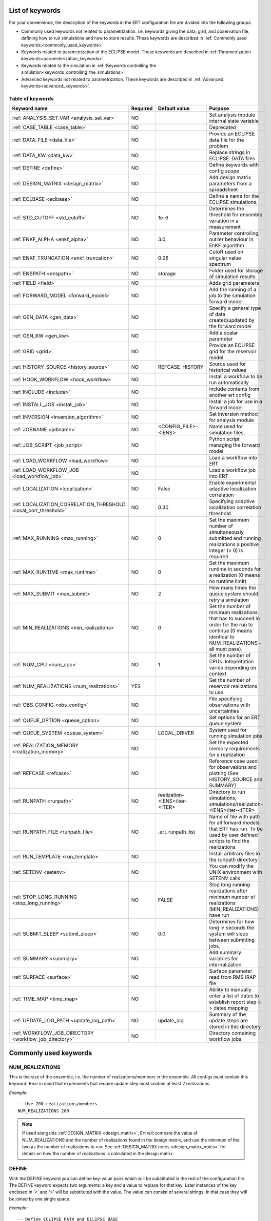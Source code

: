 .. _ert_kw_full_doc:

List of keywords
================

For your convenience, the description of the keywords in the ERT configuration file
are divided into the following groups:

* Commonly used keywords not related to parametrization. I.e. keywords giving
  the data, grid, and observation file, defining how to run simulations
  and how to store results. These keywords are described in :ref:`Commonly used
  keywords.<commonly_used_keywords>`
* Keywords related to parametrization of the ECLIPSE model. These keywords are
  described in :ref:`Parametrization keywords<parameterization_keywords>`.
* Keywords related to the simulation in :ref:`Keywords controlling the simulation<keywords_controlling_the_simulations>`.
* Advanced keywords not related to parametrization. These keywords are described
  in :ref:`Advanced keywords<advanced_keywords>`.


Table of keywords
-----------------

=====================================================================   ======================================  ==============================  ==============================================================================================================================================
Keyword name                                                            Required                                Default value                   Purpose
=====================================================================   ======================================  ==============================  ==============================================================================================================================================
:ref:`ANALYSIS_SET_VAR <analysis_set_var>`                              NO                                                                      Set analysis module internal state variable
:ref:`CASE_TABLE <case_table>`                                          NO                                                                      Deprecated
:ref:`DATA_FILE <data_file>`                                            NO                                                                      Provide an ECLIPSE data file for the problem
:ref:`DATA_KW <data_kw>`                                                NO                                                                      Replace strings in ECLIPSE .DATA files
:ref:`DEFINE <define>`                                                  NO                                                                      Define keywords with config scope
:ref:`DESIGN_MATRIX <design_matrix>`                                    NO                                                                      Add design matrix parameters from a spreadsheet
:ref:`ECLBASE <eclbase>`                                                NO                                                                      Define a name for the ECLIPSE simulations.
:ref:`STD_CUTOFF <std_cutoff>`                                          NO                                      1e-6                            Determines the threshold for ensemble variation in a measurement
:ref:`ENKF_ALPHA <enkf_alpha>`                                          NO                                      3.0                             Parameter controlling outlier behaviour in EnKF algorithm
:ref:`ENKF_TRUNCATION <enkf_truncation>`                                NO                                      0.98                            Cutoff used on singular value spectrum
:ref:`ENSPATH <enspath>`                                                NO                                      storage                         Folder used for storage of simulation results
:ref:`FIELD <field>`                                                    NO                                                                      Adds grid parameters
:ref:`FORWARD_MODEL <forward_model>`                                    NO                                                                      Add the running of a job to the simulation forward model
:ref:`GEN_DATA <gen_data>`                                              NO                                                                      Specify a general type of data created/updated by the forward model
:ref:`GEN_KW <gen_kw>`                                                  NO                                                                      Add a scalar parameter
:ref:`GRID <grid>`                                                      NO                                                                      Provide an ECLIPSE grid for the reservoir model
:ref:`HISTORY_SOURCE <history_source>`                                  NO                                      REFCASE_HISTORY                 Source used for historical values
:ref:`HOOK_WORKFLOW <hook_workflow>`                                    NO                                                                      Install a workflow to be run automatically
:ref:`INCLUDE <include>`                                                NO                                                                      Include contents from another ert config
:ref:`INSTALL_JOB <install_job>`                                        NO                                                                      Install a job for use in a forward model
:ref:`INVERSION <inversion_algorithm>`                                  NO                                                                      Set inversion method for analysis module
:ref:`JOBNAME <jobname>`                                                NO                                      <CONFIG_FILE>-<IENS>            Name used for simulation files.
:ref:`JOB_SCRIPT <job_script>`                                          NO                                                                      Python script managing the forward model
:ref:`LOAD_WORKFLOW <load_workflow>`                                    NO                                                                      Load a workflow into ERT
:ref:`LOAD_WORKFLOW_JOB <load_workflow_job>`                            NO                                                                      Load a workflow job into ERT
:ref:`LOCALIZATION <localization>`                                      NO                                      False                           Enable experimental adaptive localization correlation
:ref:`LOCALIZATION_CORRELATION_THRESHOLD <local_corr_threshold>`        NO                                      0.30                            Specifying adaptive localization correlation threshold
:ref:`MAX_RUNNING <max_running>`                                        NO                                      0                               Set the maximum number of simultaneously submitted and running realizations a positive integer (> 0) is required
:ref:`MAX_RUNTIME <max_runtime>`                                        NO                                      0                               Set the maximum runtime in seconds for a realization (0 means no runtime limit)
:ref:`MAX_SUBMIT <max_submit>`                                          NO                                      2                               How many times the queue system should retry a simulation
:ref:`MIN_REALIZATIONS <min_realizations>`                              NO                                      0                               Set the number of minimum realizations that has to succeed in order for the run to continue (0 means identical to NUM_REALIZATIONS - all must pass).
:ref:`NUM_CPU <num_cpu>`                                                NO                                      1                               Set the number of CPUs. Intepretation varies depending on context
:ref:`NUM_REALIZATIONS <num_realizations>`                              YES                                                                     Set the number of reservoir realizations to use
:ref:`OBS_CONFIG <obs_config>`                                          NO                                                                      File specifying observations with uncertainties
:ref:`QUEUE_OPTION <queue_option>`                                      NO                                                                      Set options for an ERT queue system
:ref:`QUEUE_SYSTEM <queue_system>`                                      NO                                      LOCAL_DRIVER                    System used for running simulation jobs
:ref:`REALIZATION_MEMORY <realization_memory>`                          NO                                                                      Set the expected memory requirements for a realization
:ref:`REFCASE <refcase>`                                                NO                                                                      Reference case used for observations and plotting (See HISTORY_SOURCE and SUMMARY)
:ref:`RUNPATH <runpath>`                                                NO                                      realization-<IENS>/iter-<ITER>  Directory to run simulations; simulations/realization-<IENS>/iter-<ITER>
:ref:`RUNPATH_FILE <runpath_file>`                                      NO                                      .ert_runpath_list               Name of file with path for all forward models that ERT has run. To be used by user defined scripts to find the realizations
:ref:`RUN_TEMPLATE <run_template>`                                      NO                                                                      Install arbitrary files in the runpath directory
:ref:`SETENV <setenv>`                                                  NO                                                                      You can modify the UNIX environment with SETENV calls
:ref:`STOP_LONG_RUNNING <stop_long_running>`                            NO                                      FALSE                           Stop long running realizations after minimum number of realizations (MIN_REALIZATIONS) have run
:ref:`SUBMIT_SLEEP  <submit_sleep>`                                     NO                                      0.0                             Determines for how long in seconds the system will sleep between submitting jobs.
:ref:`SUMMARY  <summary>`                                               NO                                                                      Add summary variables for internalization
:ref:`SURFACE <surface>`                                                NO                                                                      Surface parameter read from RMS IRAP file
:ref:`TIME_MAP  <time_map>`                                             NO                                                                      Ability to manually enter a list of dates to establish report step <-> dates mapping
:ref:`UPDATE_LOG_PATH  <update_log_path>`                               NO                                      update_log                      Summary of the update steps are stored in this directory
:ref:`WORKFLOW_JOB_DIRECTORY  <workflow_job_directory>`                 NO                                                                      Directory containing workflow jobs
=====================================================================   ======================================  ==============================  ==============================================================================================================================================



Commonly used keywords
======================
.. _commonly_used_keywords:

NUM_REALIZATIONS
----------------
.. _num_realizations:

This is the size of the ensemble, i.e. the number of
realizations/members in the ensemble. All configs must contain this
keyword. Bear in mind that experiments that require update step must contain
at least 2 realizations.

*Example:*

::

        -- Use 200 realizations/members
        NUM_REALIZATIONS 200


.. note::
         If used alongside :ref:`DESIGN_MATRIX <design_matrix>`, Ert will
         compare the value of NUM_REALIZATIONS and the number of realizations
         found in the design matrix, and use the minimum of the two as the
         number of realizations to run. See :ref:`DESIGN_MATRIX notes <design_matrix_notes>`
         for details on how the number of realizations is calculated in the design matrix.

DEFINE
------
.. _define:

With the DEFINE keyword you can define key-value pairs which will be
substituted in the rest of the configuration file. The DEFINE keyword expects
two arguments: a key and a value to replace for that key. Later instances of
the key enclosed in '<' and '>' will be substituted with the value. The value
can consist of several strings, in that case they will be joined by one single
space.

*Example:*

::

        -- Define ECLIPSE_PATH and ECLIPSE_BASE
        DEFINE  <ECLIPSE_PATH>  /path/to/eclipse/run
        DEFINE  <ECLIPSE_BASE>  STATF02
        DEFINE  <KEY>           VALUE1       VALUE2 VALUE3            VALUE4

        -- Set the GRID in terms of the ECLIPSE_PATH
        -- and ECLIPSE_BASE keys.
        GRID    <ECLIPSE_PATH>/<ECLIPSE_BASE>.EGRID

The last key defined above (KEY) will be replaced with VALUE1 VALUE2
VALUE3 VALUE4 - i.e. the extra spaces will be discarded.


DATA_FILE
---------
.. _data_file:

Specify the filepath to the ``.DATA`` file of Eclipse/flow.
This does two things:

1. Template the ``DATA_FILE`` similarly to :ref:`RUN_TEMPLATE <run_template>`.

   The templated file will be named according to :ref:`ECLBASE <ECLBASE>` and
   copied to the runpath folder. Magic strings and DEFINEs in the template
   contents will be replaced by their associated values.

2. If :ref:`NUM_CPU <num_cpu>` is not set explicitly in the config, Ert will
   search for ``PARALLEL`` in the data file and infer the number of CPUs each
   realization will need, and update :ref:`NUM_CPU <num_cpu>` accordingly .

   If the Eclipse DATA file represents a coupled simulation setup, it will sum
   the needed CPU count for each slave model from the ``SLAVES`` keyword and
   add 1 for the parent simulation.

Example:

.. code-block::

    -- Load the data file called ECLIPSE.DATA
    DATA_FILE ECLIPSE.DATA

.. note::
    See the :ref:`DATA_KW <data_kw>` keyword which can be used to utilize more template
    functionality in the Eclipse/flow datafile.


DESIGN_MATRIX
-------------
.. _design_matrix:

DESIGN_MATRIX is used to read and validate parameters given in XLSX-format.
:code:`DESIGN_MATRIX` supports 1 positional argument, which points to a XLSL file.

*Example:*

::

        DESIGN_MATRIX poly_design.xlsx


Additionally, there are two optional named arguments:

::

        DESIGN_MATRIX <file> DESIGN_SHEET:<name_of_design_sheet> DEFAULT_SHEET:<name_of_default_sheet>

where:

1. DESIGN_SHEET:<name_of_design_sheet> - the name of the :ref:`design_sheet` (defaults to DesignSheet)

2. DEFAULT_SHEET:<name_of_default_sheet> - the name of the :ref:`default_sheet`, which if not present will not be included


*Example:*

::

        DESIGN_MATRIX poly_design.xlsx DESIGN_SHEET:DesignSheet DEFAULT_SHEET:DefaultSheet


The XLSL file must contain a design sheet, where in the columns represents different parameters and rows represent realizations.


*Example of a design sheet:*

.. _design_sheet:

.. list-table:: design sheet
   :widths: 30 30 30 30
   :header-rows: 1

   * - REAL
     - a
     - b
     - c
   * - 0
     - 1
     - 1
     - 2
   * - 1
     - 1
     - 1
     - 2
   * - 3
     - 1
     - 1
     - 3


The XLSL file can optionally contain a default sheet, where there are two columns, the first column specifies parameter names and the second
default values distributed across all the realizations defined by :ref:`design_sheet`. In the following example the realization 0,1 and 3 will
contain parameters d and e, where d=0 and e=1 for all of the them.

*Example of a default sheet:*

.. _default_sheet:

.. list-table:: default sheet
   :widths: 100 100
   :width: 60%

   * - d
     - 0
   * - e
     - 1

If the :ref:`design_sheet` contains column `REAL`, ert will automatically set the active realizations to what is
specified in `REAL` column; i.e.; 0,1 and 3 in the example. If the `REAL` column is not present, ert will enumerate individual rows
as realization; i.e. 0,1 and 2 in the example.

Multiple :code:`DESIGN_MATRIX` keywords can be added to the configuration file and ert will validate that
 - the realizations overlap on each instance of the keyword.
 - the parameter names are either unique or the values need to be the same for the overlapping parameters in the different instances of the keyword.

The combination with :ref:`GEN_KW <gen_kw>` parameters is supported. In case of overlapping names, eg. the ert config would contain:

::

        GEN_KW COEFFS coeff_priors
        DESIGN_MATRIX poly_design.xlsl DESIGN_SHEET:DesignSheet DEFAULT_SHEET:DefaultSheet


wherein coeff_priors

::

        a UNIFORM 0 1
        b UNIFORM 0 2
        c UNIFORM 0 5
        d UNIFORM 0 2
        e UNIFORM 0 5


the :ref:`GEN_KW <gen_kw>` group COEFFS would remain, but the values would be read from the design matrix while update is disabled for COEFFS.
Notice that this requires a full overlap of parameter names.
The case with only a partial overlap will result in a validation error.
An example of a partial overlap is when GEN_KW contains parameters a,b,c,d,e and the design matrix contains a,b,c,d.
Additionally, the overlap needs to be present only in a single GEN_KW group, which means that having for instance:

::

        GEN_KW COEFFS1 coeff_priors_1 -- defining parameters a,b,c
        GEN_KW COEFFS2 coeff_priors_2 -- defining parameters d,e

would also yield validation error, even the union of parameters overlaps the design matrix parameters.
In such cases consider to comment out GEN_KW definitions and thus only the design parameters will be used.


In case there is no overlap with a GEN_KW group, the GEN_KW group will be sampled normally.

.. _design_matrix_notes:
.. note::
    The number of realizations in the design matrix is calculated by the max realization id found in the
    `REALS` column + 1. If the `REALS` column is missing some realizations, they will be set
    as inactive in the ensemble and not run. For example, if the DESIGN_MATRIX only contains realization
    id 3, then the ensemble_size will be four. Here the realizations 0, 1, and 2 will be marked as inactive and not run.

ECLBASE
-------
.. _eclbase:

The ECLBASE keyword sets the basename for the ECLIPSE simulations which will
be generated by ERT. It can (and should, for your convenience) contain <IENS>
specifier, which will be replaced with the realization numbers when running
ECLIPSE. Note that due to limitations in ECLIPSE, the ECLBASE string must be
in strictly upper or lower case.

*Example:*

::

        -- Use eclipse/model/MY_VERY_OWN_OIL_FIELD-<IENS> etc. as basename.
        -- When ECLIPSE is running, the <IENS> will be, replaced with
        -- realization number, and directories ''eclipse/model''
        -- will be generated by ERT if they do not already exist, giving:
        --
        -- eclipse/model/MY_VERY_OWN_OIL_FIELD-0
        -- eclipse/model/MY_VERY_OWN_OIL_FIELD-1
        -- eclipse/model/MY_VERY_OWN_OIL_FIELD-2
        -- ...
        -- and so on.

        ECLBASE eclipse/model/MY_VERY_OWN_OIL_FIELD-<IENS>

If not supplied, ECLBASE will default to JOBNAME, and if JOBNAME is not set,
it will default to "<CONFIG_FILE>-<IENS>".

JOBNAME
-------
.. _jobname:

Sets the name of the job submitted to the queue system. Will default to
ECLBASE if that is set, otherwise it defaults to "<CONFIG_FILE>-<IENS>".
If JOBNAME is set, and not ECLBASE, it will also be used as the value for
ECLBASE.

GRID
----
.. _grid:

Sets the global grid to use when working with fields.
This keyword specifies the name of an existing GRID/EGRID file for
your ECLIPSE model and enables parametrization via the FIELD keyword.
Note that this keyword is optional,
as you can alternatively specify the grid directly in the FIELD keyword.

This is the name of an existing GRID/EGRID file for your ECLIPSE model.
It is used to enable parametrization via the FIELD keyword. If you had
to create a new grid file when preparing your ECLIPSE reservoir model
for use with ERT, this should point to the new .EGRID file. The main
use of the grid is to map out active and inactive cells when using
FIELD data and define the dimension of the property parameter files in
the FIELD keyword. The grid argument will only be used by the main ERT
application and not passed down to the forward model in any way.

A new way of handling property values for the FIELD keyword is to use a
help grid called ERTBOX grid. The GRID keyword should in this case
specify the ERTBOX filename (which is in EGRID format). The ERTBOX grid
is a grid with the same spatial location and rotation (x,y location) as
the modelling grid, but it is a regular grid in a rectangular box. The
dimensions of the ERTBOX grid laterally is the same as the modelling
grid, but the number of layers is only large enough to store the
properties for one zone, not the whole modelling grid.

The number of layers must at least be as large as the number of layers
in the zone in the modelling grid with most layers. The properties used
in the FIELD keyword have the dimension of the ERTBOX grid and
represents properties of one zone from the modelling grid. Each grid
cell in the modelling grid for a given zone corresponds to one unique
grid cell in the ERTBOX grid. Inactive grid cells in the modelling grid
also corresponds to grid cells in the ERTBOX grid. There may exists
layers of grid cells in the ERTBOX grid that does not corresponds to
grid cells in the modelling grid. It is recommended to let all grid
cells in the ERTBOX grid be active and have realistic values and not a
'missing code'. For cases where the modelling grid is kept fixed for
all realisations, this is not important, but for cases where the number
of layers for the zones in the modelling grid may vary from realisation
to realisation, this approach is more robust. It avoids mixing real
physical values from one realisation with missing code value from
another realization when calculating updated ensemble vectors.


*Example:*

::

        -- Load the .EGRID file called MY_GRID.EGRID
        GRID MY_GRID.EGRID


NUM_CPU
-------
.. _num_cpu:


This keyword tells the compute system (LSF/Torque/Slurm) how many cpus/cores
each realization needs.

*Example:*

.. code-block:: none

  NUM_CPU 4

Note that if you are using Eclipse and the :ref:`DATA_FILE <data_file>` keyword,
this is implicitly set. If you need to override, use ``NUM_CPU`` explicitly.

This number affects scheduling in the queue system, in that a realization will
not start until sufficient CPU resources are assumed available. Setting this
incorrectly can cause instability for yours and others realizations.

For the local queue system, ``NUM_CPU`` is ignored.

Default is 1.

REALIZATION_MEMORY
------------------
.. _realization_memory:


This keyword is set right in your configuration file:

.. code-block:: none

  REALIZATION_MEMORY 12Gb

and this information is propagated to the queue system as the amount of memory to
reserve/book for a realization to complete. It is up to the configuration of
the queuing system how to treat this information, but usually it will stop more
realizations being assigned to a compute node if the compute nodes memory is already
fully booked.

Setting this number lower than the peak memory consumption of each realization puts
the realization at risk of being killed in an out-of-memory situation. Setting this
number higher than needed will give longer wait times in the queue.

For the local queue system, this keyword has no effect. In that scenario, you
can use MAX_RUNNING to choke the memory consumption.


DATA_KW
-------
.. _data_kw:

The keyword DATA_KW can be used for inserting strings into placeholders in the
ECLIPSE data file. For instance, it can be used to insert include paths.

*Example:*

::

        -- Define the alias MY_PATH using DATA_KW. Any instances of <MY_PATH> (yes, with brackets)
        -- in the ECLIPSE data file will now be replaced with /mnt/my_own_disk/my_reservoir_model
        -- when running the ECLIPSE step.
        DATA_KW  MY_PATH  /mnt/my_own_disk/my_reservoir_model

The DATA_KW keyword is optional. Note also that ERT has some built in magic strings.

RANDOM_SEED
-----------
.. _random_seed:

Optional keyword, if provided must be an integer. Use a specific
seed for reproducibility. The default is that fresh unpredictable
entropy is used. Which seed is used is logged, and can then be used
to reproduce the results.

ENSPATH
-------
.. _enspath:

The ENSPATH should give the name of a folder that will be used
for storage by ERT. Note that the contents of
this folder is not intended for human inspection. By default,
ENSPATH is set to "storage".

*Example:*

::

        -- Use internal storage in /mnt/my_big_enkf_disk
        ENSPATH /mnt/my_big_enkf_disk

The ENSPATH keyword is optional.


HISTORY_SOURCE
--------------
.. _history_source:

In the observation configuration file you can enter
observations with the keyword HISTORY_OBSERVATION; this means
that ERT will extract observed values from the model
historical summary vectors of the reference case. What source
to use for the  historical values can be controlled with the
HISTORY_SOURCE keyword. The different possible values for the
HISTORY_SOURCE keyword are:


REFCASE_HISTORY
        This is the default value for HISTORY_SOURCE,
        ERT will fetch the historical values from the *xxxH*
        keywords in the refcase summary, e.g. observations of
        WGOR:OP_1 is based the WGORH:OP_1 vector from the
        refcase summary.

REFCASE_SIMULATED
        In this case the historical values are based on the
        simulated values from the refcase, this is mostly relevant when you want
        compare with another case which serves as 'the truth'.

When setting HISTORY_SOURCE to either REFCASE_SIMULATED or REFCASE_HISTORY you
must also set the REFCASE variable to point to the ECLIPSE data file in an
existing reference case (should be created with the same schedule file as you
are using now).

*Example:*

::

        -- Use historic data from reference case
        HISTORY_SOURCE  REFCASE_HISTORY
        REFCASE         /somefolder/ECLIPSE.DATA

The HISTORY_SOURCE keyword is optional.

REFCASE
-------
.. _refcase:

The REFCASE key is used to provide ERT an existing ECLIPSE simulation
from which it can read various information at startup. The intention is
to ease the configuration needs for the user. Functionality provided with the
refcase:

* extract observed values from the refcase using the
  :ref:`HISTORY_OBSERVATION <HISTORY_OBSERVATION>` and
  :ref:`HISTORY_SOURCE <HISTORY_SOURCE>` keys.


The REFCASE keyword should point to an existing ECLIPSE simulation;
ert will then look up and load the corresponding summary results.

*Example:*

::

        -- The REFCASE keyword points to the datafile of an existing ECLIPSE simulation.
        REFCASE /path/to/somewhere/SIM_01_BASE.DATA


The refcase is used when loading HISTORY_OBSERVATION and in some scenarios when using SUMMARY_OBSERVATION.
With HISTORY_OBSERVATION the values are read directly from the REFCASE. When using
SUMMARY_OBSERVATION the REFCASE is not strictly required. If using DATE in the observation
configuration the REFCASE can be omitted, and the observation will be compared with the summary
response configured with ECLBASE. If REFCASE is provided it will validated that the DATE
exists in the REFCASE, and if there is a mismatch a configuration error will be raised.
If using HOURS, DAYS, or RESTART in the observation configuration, the REFCASE is required and will
be used to look up the date of the observation in the REFCASE.


INSTALL_JOB
-----------
.. _install_job:

The INSTALL_JOB keyword is used to instruct ERT how to run
external applications and scripts, i.e. defining a step. After a step has been
defined with INSTALL_JOB, it can be used with the FORWARD_MODEL keyword. For
example, if you have a script which generates relative permeability curves
from a set of parameters, it can be added as a step, allowing you to do history
matching and sensitivity analysis on the parameters defining the relative
permeability curves.

The INSTALL_JOB keyword takes two arguments, a step name and the name of a
configuration file for that particular step.

*Example:*

::

        -- Define a Lomeland relative permeabilty step.
        -- The file lomeland.txt contains a detailed
        -- specification of the step.
        INSTALL_JOB LOMELAND lomeland.txt

The configuration file used to specify an external step is easy to use and very
flexible. It is documented in Customizing the simulation workflow in ERT.

The INSTALL_JOB keyword is optional.

INCLUDE
-------
.. _include:

The INCLUDE keyword is used to include the contents from another ERT workflow.

*Example:*

::

        INCLUDE other_config.ert

OBS_CONFIG
----------
.. _obs_config:


The OBS_CONFIG key should point to a file defining observations and associated
uncertainties. The file should be in plain text and formatted according to the
guidelines given in :ref:`Creating an observation file for use with ERT<Configuring_observations_for_ERT>`.

If you include HISTORY_OBSERVATION in the observation file, you must
provide a reference Eclipse case through the REFCASE keyword.

*Example:*

::

        -- Use the observations in my_observations.txt
        OBS_CONFIG my_observations.txt

The OBS_CONFIG keyword is optional, but for your own convenience, it is
strongly recommended to provide an observation file.

RUNPATH
-------
.. _runpath:

The RUNPATH keyword should give the name of the folders where the ECLIPSE
simulations are executed. It should contain <IENS> and <ITER>, which
will be replaced by the realization number and iteration number when ERT creates the folders.
By default, RUNPATH is set to "simulations/realization-<IENS>/iter-<ITER>".

Deprecated syntax still allow use of two `%d` specifers. Use of more than two `%d` specifiers,
using multiple `<IENS>` or `<ITER>` keywords or mixing styles is prohibited.

*Example:*

::

        -- Using <IENS> & <ITER> specifiers for RUNPATH.
        RUNPATH /mnt/my_scratch_disk/realization-<IENS>/iter-<ITER>

*Example deprecated syntax:*

::

        -- Using RUNPATH with two %d specifers.
        RUNPATH /mnt/my_scratch_disk/realization-%d/iteration-%d

The RUNPATH keyword is optional.


RUNPATH_FILE
------------
.. _runpath_file:

When running workflows based on external scripts, it is necessary to 'tell' the
external script where all the realisations are located in
the filesystem. Since the number of realisations can be quite high this will
easily overflow the commandline buffer; the solution used is
to let ERT write a regular file. It looks like this::

            003  /cwd/realization-3/iteration-0  case3  000
            004  /cwd/realization-4/iteration-0  case4  000
            003  /cwd/realization-3/iteration-1  case3  001
            004  /cwd/realization-4/iteration-1  case4  001

The first column is the realization number, the second column is the runpath,
the third column is `<ECLBASE>` or `<JOBNAME>` if `<ECLBASE>` is not set, and
the last column is the iteration number.

Note that several tools (such as fmu-ensemble) often expect the third column to
be the path to the reservoir simulator case, but when there is no reservoir
simulator involved, the third column is not a path at all but just the job
name.

The path to this file can then be passed to the scripts using the
magic string <RUNPATH_FILE>. The RUNPATH_FILE will by default be
stored as .ert_runpath_list in the same directory as the configuration
file, but you can set it to something else with the RUNPATH_FILE key.


RUN_TEMPLATE
------------
.. _run_template:


``RUN_TEMPLATE`` can be used to copy files to the run path while doing magic string
replacement in the file content and the file name.

*Example:*

::

        RUN_TEMPLATE my_text_file_template.txt my_text_file.txt


this will copy ``my_text_file_template`` into the run path, and perform magic string
replacements in the file. If no magic strings are present, the file will be copied
as it is.

It is also possible to perform replacements in target file names:

*Example:*

::

    DEFINE <MY_FILE_NAME> result.txt
    RUN_TEMPLATE template.tmpl <MY_FILE_NAME>


For templating the Eclipse or Flow DATA file, use the :ref:`DATA_FILE
<data_file>` keyword. In addition to templating it will also ensure that Ert
knows if the DATA file is to be executed in parallel.


Keywords controlling the simulations
------------------------------------
.. _keywords_controlling_the_simulations:

MIN_REALIZATIONS
----------------
.. _min_realizations:

MIN_REALIZATIONS is the minimum number of realizations that
must have succeeded for the simulation to be regarded as a
success.

MIN_REALIZATIONS can also be used in combination with
STOP_LONG_RUNNING, see the documentation for STOP_LONG_RUNNING
for a description of this.

*Example:*

::

        MIN_REALIZATIONS  20

The MIN_REALIZATIONS key can also be set as a percentage of
NUM_REALIZATIONS

::

        MIN_REALIZATIONS  10%

The MIN_REALIZATIONS key is optional, but if it has not been
set *all* the realisations must succeed.

Please note that MIN_REALIZATIONS = 0 means all simulations must succeed
(this happens to be the default value). Note MIN_REALIZATIONS is rounded up
e.g. 2% of 20 realizations is rounded to 1.


SUBMIT_SLEEP
-----------------
.. _submit_sleep:

Determines for how long the system will sleep between submitting jobs.
Default: ``0.0``. To change it to 1.0 s

::

    SUBMIT_SLEEP 1

STOP_LONG_RUNNING
-----------------
.. _stop_long_running:

The STOP_LONG_RUNNING key is used in combination with the MIN_REALIZATIONS key
to control the runtime of simulations. When STOP_LONG_RUNNING is set to TRUE,
MIN_REALIZATIONS is the minimum number of realizations run before the
simulation is stopped. After MIN_REALIZATIONS have succeded successfully, the
realizations left are allowed to run for 25% of the average runtime for
successful realizations, and then killed.

*Example:*

::

        -- Stop long running realizations after 20 realizations have succeeded
        MIN_REALIZATIONS  20
        STOP_LONG_RUNNING TRUE

The STOP_LONG_RUNNING key is optional. The MIN_REALIZATIONS key must be set
when STOP_LONG_RUNNING is set to TRUE.

MAX_RUNNING
-----------
.. _max_running:

The MAX_RUNNING keyword controls the maximum number of simultaneously
submitted and running realizations, where ``n`` is a positive integer::

  MAX_RUNNING n

If ``n`` is zero (the default), then there is no limit, and all realizations
will be started as soon as possible.


MAX_RUNTIME
-----------
.. _max_runtime:

The MAX_RUNTIME keyword is used to control the runtime of simulations. When
MAX_RUNTIME is set, a job is only allowed to run for MAX_RUNTIME, given in
seconds. A value of 0 means unlimited runtime.

*Example:*

::

        -- Let each realization run for a maximum of 50 seconds
        MAX_RUNTIME 50

The MAX_RUNTIME key is optional.


Parameterization keywords
=========================
.. _parameterization_keywords:

The keywords in this section are used to define a parametrization of the ECLIPSE
model. I.e. defining which parameters to change in a sensitivity analysis
and/or history matching project.

CASE_TABLE
----------
.. _case_table:

``CASE_TABLE`` is deprecated.

FIELD
-----
.. _field:

The ``FIELD`` keyword is used to parametrize quantities that span the entire grid,
with porosity and permeability being the most common examples.
In order to use the ``FIELD`` keyword, the :ref:`GRID<grid>` keyword must be supplied.

The ``FIELD`` keyword can either use a global grid specified by the :ref:`GRID<grid>` keyword,
or specify a grid directly using the GRID: option as shown below.

Field parameters (e.g. porosity, permeability or Gaussian Random Fields from APS) are defined as follows:

::

        FIELD  ID  PARAMETER  <OUTPUT_FILE>  INIT_FILES:/path/<IENS>  FORWARD_INIT:True  INIT_TRANSFORM:FUNC  OUTPUT_TRANSFORM:FUNC  MIN:X  MAX:Y GRID:CASE.EGRID

- **ID**
  String identifier with maximum 8 characters that must match the name of the parameter specified in ``INIT_FILES``.

- **PARAMETER**
  Legacy from when ERT supported EnKF and needed to handle dynamic fields like pressure and saturations.

- **OUTPUT_FILE**
  Name of file ERT will create, for example ``poro.grdecl``. Note that the Eclipse data file must include this file:

::

   INCLUDE
       'poro.grdecl' /

- **INIT_FILES**
  Filename to load initial field from. Must contain ``<IENS>`` if ``FORWARD_INIT`` is set to ``False``.
  Can be RMS ROFF format, ECLIPSE restart format or ECLIPSE GRDECL format.
  For details, see :ref:`init-files`

- **FORWARD_INIT**

  - ``FORWARD_INIT:True``
    Indicates that the specified files are generated by a forward model and do not require an embedded ``<IENS>``.

  - ``FORWARD_INIT:False``
    Means that the files must be pre-generated before running ERT and require an embedded ``<IENS>`` to differentiate between different realizations.

  For details, see :ref:`field-initialization` and :ref:`forward-init`

- **INIT_TRANSFORM** (Optional)
  Specifies the transformation to apply when the field is loaded into ERT. For details, see :ref:`field-transformations`.

- **OUTPUT_TRANSFORM** (Optional)
  Specifies the transformation to apply before the field is exported. For details, see :ref:`field-transformations`.

- **MIN** (Optional)
  Specifies the minimum value possible after applying ``OUTPUT_TRANSFORM``.

- **MAX** (Optional)
  Specifies the maximum value possible after applying ``OUTPUT_TRANSFORM``.

- **GRID** (Optional)
  Specifies the grid file to use for this specific field parameter, e.g., GRID:CASE.EGRID.
  If not specified, the global grid from the :ref:`GRID<grid>` keyword will be used.

.. _init-files:

Initialization with INIT_FILES
^^^^^^^^^^^^^^^^^^^^^^^^^^^^^^

In the situation where you do not have geo modelling as a part of the forward
model you will typically use the geo modelling software to create an ensemble of
geological realisations up front. Assuming you intend to update the porosity
these realisations should typically be in the form of files
``/path/poro_0.grdecl, /path/poro_1.grdecl, ... /path/poro_99.grdecl``. The
``INIT_FILES:`` directive is used to configure ERT to load those files when ERT
is initializing the data. The number ``0, 1, 2, ...`` should be replaced with
the integer format specified ``<IENS>`` - which ERT will replace with the
realization number runtime, i.e.

::

   FIELD ... INIT_FILES:/path/poro_<IENS>.grdecl

in this case. The files can be in eclipse grdecl format or rms roff format; the
type is determined from the extension so you should use the common extensions
``grdecl`` or ``roff``.

.. _field-initialization:

Field initialization
^^^^^^^^^^^^^^^^^^^^

Observe that ERT can *not* sample field variables internally, they must be
supplied through another application - typically geo modelling software like
RMS; so to use the FIELD datatype you must have a workflow external to ERT which
can create/sample the fields. When you have established a workflow for
generating these fields externally there are *two* ways to load them into ERT:
`INIT_FILES` to load pregenerated initial fields or `FORWARD_INIT` to load as
part of the forward model.

.. _forward-init:

Initialization with FORWARD_INIT
^^^^^^^^^^^^^^^^^^^^^^^^^^^^^^^^

When geomodelling is an integrated part of the forward model it is more
attractive to let the forward model generate the parameter fields. To enable
this we must pass the ``FORWARD_INIT:True`` when configuring the field, and also
pass a name in the ``INIT_FILES:poro.grdecl`` for the file which should be
generated by the forward model component.

Observe that there are two important differences to the ``INIT_FILES:``
attribute when it used as *the way* to initialize fields, and when it is used in
combination with ``FORWARD_INIT:True``. When ``INIT_FILES:`` is used alone the
filename given should contain a ``<IENS>`` which will be replaced with realization
number, when used with ``FORWARD_INIT:True`` that is not necessary. Furthermore
in the ``FORWARD_INIT:True`` case *the path is interpreted relative to the
runpath folder*, whereas in the other case the path is interpreted relative to
the location of the main ERT configuration file.

When using ``FORWARD_INIT:True`` together with an update algorithm in ERT the
field generated by the geo modelling software should only be used in the first
iteration (prior), in the subsequent iterations the forward model should use the
field as it comes out from ERT. The typical way to achieve this is:

1. The forward model component outputs to a temporary file ``tmp_poro.grdecl``.
2. In the first iteration ERT will *not* output a file ``poro.grdecl``, but in
   the second and subsequent iterations a ``poro.grdecl`` file will be created
   by ERT - this is at the core of the ``FORWARD_INIT:True`` functionality.
3. In the forward model there should be a step ``CAREFUL_COPY_FILE`` which will copy
   ``tmp_poro.grdecl`` *only if* ``poro.grdecl`` does not already exist. The
   rest of the forward model components should use ``poro.grdecl``.

.. note:
  With regards to behavior relative to the values in storage;
  What is really happening is that if ERT has values, those will be dumped
  to the runpath, and if not, it will read those from the runpath after the
  forward model finishes. However, if you change your runpath and "case" in
  the config file, but not your storage case, you will end up with the same
  parameter values but different RMS seed.

.. _field-transformations:

Field transformations
^^^^^^^^^^^^^^^^^^^^^

The algorithms used for Assisted History Matching (AHM) work best with normally distributed variables.
Therefore, fields that are not normally distributed must be transformed by specifying ``INIT_TRANSFORM:FUNC``.
Here, ``FUNC`` refers to one of the functions listed in the table :ref:`transformation-functions` which is applied when the field is loaded into ERT.
Similarly, ``OUTPUT_TRANSFORM:FUNC`` specifies which function to apply to the field before it is exported.

.. _transformation-functions:

.. list-table:: Transformation Functions
   :widths: 50 150
   :header-rows: 1

   * - Function
     - Description
   * - POW10
     - This function will raise 10 to the power of x: :math:`y = 10^x`
   * - TRUNC_POW10
     - This function will raise 10 to the power of x and truncate lower values at 0.001.
   * - LOG
     - This function will take the NATURAL logarithm of :math:`x: y = \ln{x}`
   * - LN
     - This function will take the NATURAL logarithm of :math:`x: y = \ln{x}`
   * - LOG10
     - This function will take the log10 logarithm of :math:`x: y = \log_{10}{x}`
   * - EXP
     - This function will calculate :math:`y = e^x`.
   * - LN0
     - This function will calculate :math:`y = \ln{(x + 0.000001)}`
   * - EXP0
     - This function will calculate :math:`y = e^x - 0.000001`


In a common scenario, log-normally distributed permeability from geo-modeling software is transformed to become normally distributed in ERT.
To achieve this:

1. ``INIT_TRANSFORM:LOG`` Transforms variables that were initially log-normally distributed into a normal distribution when loaded into ERT.

2. ``OUTPUT_TRANSFORM:EXP`` Re-exponentiates the variables to restore their log-normal distribution before they are exported to Eclipse.


.. note::
    Regarding format of OUTPUT_FILE: The default format for the parameter fields
    is binary format of the same type as used in the ECLIPSE restart files. This
    requires that the ECLIPSE datafile contains an IMPORT statement. The advantage
    with using a binary format is that the files are smaller, and reading/writing
    is faster than for plain text files. If you give the OUTPUT_FILE with the
    extension .grdecl (arbitrary case), ERT will produce ordinary .grdecl files,
    which are loaded with an INCLUDE statement. This is probably what most users
    are used to beforehand - but we recommend the IMPORT form. When using RMS APS
    plugin to create Gaussian Random Fields, the recommended file format is ROFF binary.

*Example A:*

.. code-block:: none

        -- Use Gaussian Random Fields (GRF) from APS for zone Volon.
        -- RMS APSGUI plugin will create the files specified in INIT_FILES.
        -- ERT will read the INIT_FILES in iteration 0 and write the updated GRF's
        -- to the files following the keyword PARAMETER after updating.
        FIELD  aps_Volon_GRF1  PARAMETER  aps_Volon_GRF1.roff  INIT_FILES:rms/output/aps/aps_Volon_GRF1.roff  MIN:-5.5  MAX:5.5  FORWARD_INIT:True
        FIELD  aps_Volon_GRF2  PARAMETER  aps_Volon_GRF2.roff  INIT_FILES:rms/output/aps/aps_Volon_GRF2.roff  MIN:-5.5  MAX:5.5  FORWARD_INIT:True
        FIELD  aps_Volon_GRF3  PARAMETER  aps_Volon_GRF3.roff  INIT_FILES:rms/output/aps/aps_Volon_GRF3.roff  MIN:-5.5  MAX:5.5  FORWARD_INIT:True

*Example B:*

.. code-block:: none

        -- Use perm field for zone A
        -- The GRID keyword should refer to the ERTBOX grid defining the size of the field.
        -- Permeability must be sampled from the geomodel/simulation grid zone into the ERTBOX grid
        -- and exported to /some/path/filename. Note that the name of the property in the input file
        -- in INIT_FILES must be the same as the ID.
        FIELD  perm_zone_A  PARAMETER  perm_zone_A.roff  INIT_FILES:/some/path/perm_zone_A.roff  INIT_TRANSFORM:LOG  OUTPUT_TRANSFORM:EXP  MIN:0  MAX:5000  FORWARD_INIT:True


GEN_DATA
--------
.. _gen_data:

The GEN_DATA key is used to declare a response which corresponds to a
:ref:`GENERAL_OBSERVATION <general_observation>`. It expects to read a
text file produced by the forward model, which will be loaded by ert when
loading general observations. These text files are expected to follow the
same naming scheme for all realizations (ex: ``gd_%d`` which may resolve to
``gd_0``, ``gd_1`` where `%d` is the report step).
The contents of these result are always of this format:
**exactly one floating point number per line**.
Indexing ``GEN_DATA``refers to row number in the forward model's output file,
where the index 0 refers to the first row.
``GEN_DATA`` will only affect the simulation if it is referred to by a
:ref:`GENERAL_OBSERVATION <general_observation>`.

The GEN_DATA keyword has several options, each of them required:

RESULT_FILE
^^^^^^^^^^^

This is the name of the file generated by the forward
model and read by ERT. If ``REPORT_STEPS`` are specified, this filename _must_ have a %d as part of the
name, that %d will be replaced by report step when loading. If ``REPORT_STEPS`` are not specified,
the filename does not need to contain %d.

REPORT_STEPS
^^^^^^^^^^^^

A list of the report step(s) where you expect the
forward model to create a result file. I.e. if the forward model
should create a result file for report steps 50 and 100 this setting
should be: REPORT_STEPS:50,100. If you have observations of this
GEN_DATA data the RESTART setting of the corresponding
GENERAL_OBSERVATION must match one of the values given by
REPORT_STEPS.

*Example:*

::

        GEN_DATA 4DWOC   RESULT_FILE:SimulatedWOC%d.txt   REPORT_STEPS:10,100

Here we introduce a GEN_DATA instance with name 4DWOC. When the forward
model has run it should create two files with name SimulatedWOC10.txt
and SimulatedWOC100.txt. For every realization, ERT will look within its storage
for these result files and load the content. **The files must always contain one number per line.**

ERT does not have any awareness of the type of data
encoded in a ``GEN_DATA`` keyword; it could be the result of gravimetric
calculation or the pressure difference across a barrier in the reservoir. This
means that the ``GEN_DATA`` keyword is extremely flexible, but also slightly
complicated to configure. Assume a ``GEN_DATA`` keyword is used to represent the
result of an estimated position of the oil water contact which should be
compared with a oil water contact from 4D seismic; this could be achieved with
the configuration:

::

        GEN_DATA 4DWOC  RESULT_FILE:SimulatedWOC_%d.txt   REPORT_STEPS:0

The ``4DWOC`` is an arbitrary unique key, ``RESULT_FILE:SimulatedWOC%d.txt``
means that ERT will look for results in the file ``<runpath>/SimulatedWOC_0.txt``.

The ``REPORT_STEPS:0`` is tightly bound to the ``%d`` integer format specifier
in the result file - at load time the ``%d`` is replaced with the integer values
given in the ``REPORT_STEPS:`` option, for the example given above that means
that ``%d`` will be replaced with ``0`` and ERT will look for the file
``SimulatedWOC_0.txt``. In principle it is possible to configure several report
steps like: ``REPORT_STEPS:0,10,20`` - then ERT will look for all three files
``SimulatedWOC_0.txt, SimultedWOC_10.txt`` and ``SimulatedWOC_20.txt``. It is
quite challenging to get this right, and the recommendation is to just stick
with *one* result file at report step 0 [#]_, in the future the possibility to
load one keyword ``GEN_DATA`` for multiple report steps will probably be
removed, but for now the ``GEN_DATA`` configuration is *quite strict* - it will
fail if the ``RESULT_FILE`` attribute does not contain a ``%d``.

.. [#] The option is called *report step* - but the time aspect is not really
        important. You could just as well see it as an arbitrary label, the only
        important thing is that *if* you have a corresponding ``GEN_OBS``
        observation of this ``GEN_DATA`` vector you must match the report step
        used when configuring the ``GEN_DATA`` and the ``GEN_OBS``.

.. note::
    Since the actual result file should be generated by the forward
    model, it is not possible for ERT to fully validate the ``GEN_DATA`` keyword
    at configure time. If for instance your forward model generates a file
    ``SimulatedWOC_0`` (without the ``.txt`` extension you have configured), the
    configuration problem will not be detected before ERT eventually fails to load
    the file ``SimulatedWOC_0.txt``.

GEN_KW
------
.. _gen_kw:

The General Keyword, or :code:`GEN_KW` is meant used for specifying a limited number of parameters.
:code:`GEN_KW` supports either 2 or 4 positional arguments, as well as a few keyword arguments. The first
parameter is always the name of the parameter group. If given two positional arguments, those are:

::

        GEN_KW  <name of parameter group>  <prior distribution file>


where:

| :code:`<name of parameter group>` is an arbitrary unique identifier
| :code:`<prior distribution file>` is a file containing :ref:`parameter definitions <prior_distributions>`


In the case of 4 positional arguments, those are:

::

        GEN_KW  <name of parameter group>  <template file> <output file on runpath> <prior distribution file>

where:

| :code:`<name of parameter group>` is an arbitrary unique identifier
| :code:`<template file>` is an input :ref:`template file <gen_kw_template_file>`,
| :code:`<output file on runpath>` name of the output file from ert containing templated values,
| :code:`<prior distribution file>` is a file containing :ref:`parameter definitions <prior_distributions>`

Keyword arguments:

::

        GEN_KW  ... UPDATE:TRUE/FALSE

Where the :code:`UPDATE` keyword argument specifies whether a parameter group should be included during the
history matching process. It must be set to either TRUE or FALSE. The parameters are still sampled in the prior.

.. note::

        The ``INIT_FILES:`` named attribute that was used to provide externally sampled values has been removed from GEN_KW.
        To provide values sampled outside of ERT, please see :ref:`DESIGN_MATRIX <design_matrix>`.
        Note that only parameters sampled internally in ERT will be updated during assisted history matching, and
        parameters provided through ``DESIGN_MATRIX`` will be constant.

A configuration example is shown below:

::

        GEN_KW  ID  priors.txt

where :code:`ID` is an arbitrary unique identifier,
and :code:`priors.txt` is a file containing a list of parameters and a prior distribution for each.

Given a :code:`priors.txt` file with the following distribution:

::

        A UNIFORM 0 1

where :code:`A` is an arbitrary unique identifier for this parameter,
and :code:`UNIFORM 0 1` is the distribution.

The various prior distributions available for the ``GEN_KW``
keyword are described :ref:`here <prior_distributions>`.

When the forward model is started the parameter values are added to a file located in
runpath called: ``parameters.json``.

.. code-block:: json


        {
        "ID" : {
        "A" : 0.88,
        },
        }


This can then be used in a forward model, an example from python below:

.. code-block:: python

    #!/usr/bin/env python
    import json

    if __name__ == "__main__":
        with open("parameters.json", encoding="utf-8") as f:
            parameters = json.load(f)
        # parameters is a dict with {"ID": {"A": <value>}}



.. note::
    A file named ``parameters.txt`` is also create which contains the same information,
    but it is recommended to use ``parameters.json``.

:code:`GEN_KW` also has an optional templating functionality, an example
of the specification is as follows;

::

        GEN_KW  ID  templates/template.txt  include.txt  priors.txt

where :code:`ID` is an arbitrary unique identifier,
:code:`templates/template.txt` is the name of a template file,
:code:`include.txt` is the name of the file created for each realization
based on the template file,
and :code:`priors.txt` is a file containing a list of parameters and a prior distribution for each.

As a more concrete example, let's configure :code:`GEN_KW` to estimate pore volume multipliers,
or :code:`MULTPV`, by for example adding the following line to an ERT config-file:

::

        GEN_KW PAR_MULTPV multpv_template.txt multpv.txt multpv_priors.txt

In the GRID or EDIT section of the ECLIPSE data file, we would insert the
following include statement:

::

        INCLUDE
         'multpv.txt' /

The template file :code:`multpv_template.txt` would contain some parametrized ECLIPSE
statements:

::

        BOX
         1 10 1 30 13 13 /
        MULTPV
         300*<MULTPV_BOX1> /
        ENDBOX

        BOX
         1 10 1 30 14 14 /
        MULTPV
         300*<MULTPV_BOX2> /
        ENDBOX

Here, :code:`<MULTPV_BOX1>` and :code:`<MULTPV_BOX2>`` will act as magic
strings. Note that the ``<`` and ``>`` must be present around the magic
strings. In this case, the parameter configuration file
:code:`multpv_priors.txt` could look like this:

::

        MULTPV_BOX2 UNIFORM 0.98 1.03
        MULTPV_BOX1 UNIFORM 0.85 1.00

In general, the first keyword on each line in the parameter configuration file
defines a key, which when found in the template file enclosed in ``<`` and ``>``,
is replaced with a value. The rest of the line defines a prior distribution
for the key.

**Example: Using GEN_KW to estimate fault transmissibility multipliers**

Previously ERT supported a datatype MULTFLT for estimating fault
transmissibility multipliers. This has now been deprecated, as the
functionality can be easily achieved with the help of GEN_KW. In the ERT
config file:

::

        GEN_KW  MY-FAULTS   MULTFLT.tmpl   MULTFLT.INC   MULTFLT.txt

Here ``MY-FAULTS`` is the (arbitrary) key assigned to the fault multiplers,
``MULTFLT.tmpl`` is the template file, which can look like this:

::

        MULTFLT
         'FAULT1'   <FAULT1>  /
         'FAULT2'   <FAULT2>  /
        /

and finally the initial distribution of the parameters FAULT1 and FAULT2 are
defined in the file ``MULTFLT.txt``:

::

        FAULT1   LOGUNIF   0.00001   0.1
        FAULT2   UNIFORM   0.00      1.0


.. _gen_kw_template_file:

**Regarding templates:** You may supply the arguments TEMPLATE:/template/file
and KEY:MaGiCKEY. The template file is an arbitrary existing text file, and
KEY is a magic string found in this file. When ERT is running the magic string
is replaced with parameter data when the OUTPUT_FILE is written to the
directory where the simulation is run from. Consider for example the following
configuration:

::

        TEMPLATE:/some/file   KEY:Magic123

The template file can look like this (only the Magic123 is special):

::

        Header line1
        Header line2
        ============
        Magic123
        ============
        Footer line1
        Footer line2

When ERT is running the string Magic123 is replaced with parameter values,
and the resulting file will look like this:

::

        Header line1
        Header line2
        ============
        1.6723
        5.9731
        4.8881
        .....
        ============
        Footer line1
        Footer line2



SURFACE
-------
.. _surface:

The SURFACE keyword can be used to work with surface from RMS in the irap
format. The surface keyword is configured like this:

::

        SURFACE TOP   OUTPUT_FILE:surf.irap   INIT_FILES:Surfaces/surf<IENS>.irap   BASE_SURFACE:Surfaces/surf0.irap

The first argument, TOP in the example above, is the identifier you want to
use for this surface in ERT. The OUTPUT_FILE key is the name of surface file
which ERT will generate for you, INIT_FILES points to a list of files which
are used to initialize, and BASE_SURFACE must point to one existing surface
file. When loading the surfaces ERT will check that all the headers are
compatible. An example of a surface IRAP file is:

::

        -996   511     50.000000     50.000000
        444229.9688   457179.9688  6809537.0000  6835037.0000
        260      -30.0000   444229.9688  6809537.0000
        0     0     0     0     0     0     0
        2735.7461    2734.8909    2736.9705    2737.4048    2736.2539    2737.0122
        2740.2644    2738.4014    2735.3770    2735.7327    2733.4944    2731.6448
        2731.5454    2731.4810    2730.4644    2730.5591    2729.8997    2726.2217
        2721.0996    2716.5913    2711.4338    2707.7791    2705.4504    2701.9187
        ....

The surface data will typically be fed into other programs like Cohiba or RMS.
The data can be updated using e.g. the smoother.

**Initializing from the FORWARD MODEL**

Parameter types like FIELD and SURFACE (not GEN_KW) can be
initialized from the forward model. To achieve this you just add the setting
FORWARD_INIT:True to the configuration. When using forward init the
initialization will work like this:

#. The explicit initialization from the case menu, or when you start a
   simulation, will be ignored.
#. When the FORWARD_MODEL is complete ERT will try to initialize the node
   based on files created by the forward model. If the init fails the job as a
   whole will fail.
#. If a node has been initialized, it will not be initialized again if you run
   again.

When using FORWARD_INIT:True ERT will consider the INIT_FILES setting to find
which file to initialize from. If the INIT_FILES setting contains a relative
filename, it will be interpreted relatively to the runpath directory. In the
example below we assume that RMS has created a file petro.grdecl which
contains both the PERMX and the PORO fields in grdecl format; we wish to
initialize PERMX and PORO nodes from these files:

::

        FIELD   PORO  PARAMETER    poro.grdecl     INIT_FILES:petro.grdecl  FORWARD_INIT:True
        FIELD   PERMX PARAMETER    permx.grdecl    INIT_FILES:petro.grdecl  FORWARD_INIT:True

Observe that forward model has created the file petro.grdecl and the nodes
PORO and PERMX create the ECLIPSE input files poro.grdecl and permx.grdecl, to
ensure that ECLIPSE finds the input files poro.grdecl and permx.grdecl the
forward model should contain a step which will copy/convert petro.grdecl ->
(poro.grdecl,permx.grdecl), this step should not overwrite existing versions of
permx.grdecl and poro.grdecl. This extra hoops is not strictly needed in all
cases, but strongly recommended to ensure that you have control over which
data is used, and that everything is consistent in the case where the forward
model is run again.


SUMMARY
-------
.. _summary:

The SUMMARY keyword is used to add variables from the ECLIPSE summary file to
the parametrization. The keyword expects a string, which should have the
format VAR:WGRNAME. Here, VAR should be a quantity, such as WOPR, WGOR, RPR or
GWCT. Moreover, WGRNAME should refer to a well, group or region. If it is a
field property, such as FOPT, WGRNAME need not be set to FIELD.

*Example:*

::

        -- Using the SUMMARY keyword to add diagnostic variables
        SUMMARY WOPR:MY_WELL
        SUMMARY RPR:8
        SUMMARY *           -- Select all keys
        SUMMARY F*          -- Select all keys starting with F

.. note::
    Properties added using the SUMMARY keyword are only
    diagnostic. I.e. they have no effect on the sensitivity analysis or
    history match.


Analysis module
===============
.. _analysis_module:

The term analysis module refers to the underlying algorithm used for the analysis,
or update step of data assimilation.
The keywords to load, select and modify the analysis modules are documented here.

ANALYSIS_SET_VAR
----------------
.. _analysis_set_var:

The analysis modules can have internal state, like e.g. truncation cutoff
values. These can be manipulated from the config file using the
ANALYSIS_SET_VAR keyword for the `STD_ENKF` module.

::

    ANALYSIS_SET_VAR  STD_ENKF  ENKF_TRUNCATION  0.98



INVERSION
^^^^^^^^^
.. _inversion_algorithm:

The analysis modules can specify inversion algorithm used.
These can be manipulated from the config file using the
ANALYSIS_SET_VAR keyword for the `STD_ENKF` module.

**STD_ENKF**


.. list-table:: Inversion Algorithms for Ensemble Smoother
   :widths: 50 50 50
   :header-rows: 1

   * - Description
     - INVERSION
     - Note
   * - Exact inversion with diagonal R=I
     - Deprecated: exact, 0
     - Preferred name: EXACT
   * - Subspace inversion with exact R
     - Deprecated: SUBSPACE_EXACT_R, subspace, 1
     - Preferred name: SUBSPACE


LOCALIZATION
^^^^^^^^^^^^
.. _localization:

The analysis module has capability for enabling adaptive localization
correlation threshold.
This can be enabled from the config file using the
ANALYSIS_SET_VAR keyword but is valid for the ``STD_ENKF`` module only.
This is default ``False``.

::

        ANALYSIS_SET_VAR STD_ENKF LOCALIZATION True


LOCALIZATION_CORRELATION_THRESHOLD
^^^^^^^^^^^^^^^^^^^^^^^^^^^^^^^^^^
.. _local_corr_threshold:

The analysis module has capability for specifying the adaptive
localization correlation threshold value.
This can be specified from the config file using the
ANALYSIS_SET_VAR keyword but is valid for the ``STD_ENKF`` module only.
This is default ``0.30``.

::

        ANALYSIS_SET_VAR STD_ENKF LOCALIZATION_CORRELATION_THRESHOLD 0.30

.. _auto_scale_observations_keyword:

AUTO_SCALE_OBSERVATIONS
^^^^^^^^^^^^^^^^^^^^^^^
.. _auto_scale_observations:

The analysis can try to find correlated observations and scale those, to decrease
the impact of correlated observations, this can be specified from the config file:

::

        ANALYSIS_SET_VAR OBSERVATIONS AUTO_SCALE *

This will go through all the observations and scale them according to how correlated they are. If
you would like to only scale some observations, you can use wildcard matching:

.. code-block:: text

    ANALYSIS_SET_VAR OBSERVATIONS AUTO_SCALE OBS_1*
    ANALYSIS_SET_VAR OBSERVATIONS AUTO_SCALE OBS_2*

This will find correlations in all observations starting with: 'OBS_1' and scale those, then
find correlations in all observations starting with: 'OBS_2', and scale those, independent of 'OBS_1*'


ENKF_TRUNCATION
^^^^^^^^^^^^^^^
.. _enkf_truncation:

Truncation factor for the SVD-based EnKF algorithm (see Evensen, 2007). In
this algorithm, the forecasted data will be projected into a low dimensional
subspace before assimilation. This can substantially improve on the results
obtained with the EnKF, especially if the data ensemble matrix is highly
collinear (Saetrom and Omre, 2010). The subspace dimension, p, is selected
such that


:math:`\frac{\sum_{i=1}^{p} s_i^2}{\sum_{i=1}^r s_i^2} \geq \mathrm{ENKF\_TRUNCATION}`

where si is the ith singular value of the centered data ensemble matrix and r
is the rank of this matrix. This criterion is similar to the explained
variance criterion used in Principal Component Analysis (see e.g. Mardia et
al. 1979).

::

    ANALYSIS_SET_VAR  STD_ENKF  ENKF_TRUNCATION  0.98

The default value of ENKF_TRUNCATION is 0.98. If ensemble collapse is a big
problem, a smaller value should be used (e.g 0.90 or smaller). However, this
does not guarantee that the problem of ensemble collapse will disappear. Note
that setting the truncation factor to 1.00, will recover the Standard-EnKF
algorithm if and only if the covariance matrix for the observation errors is
proportional to the identity matrix.


**References**

* Evensen, G. (2007). "Data Assimilation, the Ensemble Kalman Filter", Springer.
* Mardia, K. V., Kent, J. T. and Bibby, J. M. (1979). "Multivariate Analysis", Academic Press.
* Saetrom, J. and Omre, H. (2010). "Ensemble Kalman filtering with shrinkage regression techniques", Computational Geosciences (online first).


.. _keywords_controlling_the_es_algorithm:

Keywords controlling the ES algorithm
=====================================

ENKF_ALPHA
----------
.. _enkf_alpha:

The scaling factor used when detecting outliers. Increasing this
factor means that more observations will potentially be included in the
assimilation. The default value is 3.00.

Including outliers in the Smoother algorithm can dramatically increase the
coupling between the ensemble members. It is therefore important to filter out
these outliers prior to data assimilation. An observation,
:math:`d^o_i`, will be classified as an outlier if

:math:`|d^o_i - \bar{\mathbf{d}}| > \mathrm{ENKF\_ALPHA} \left( s_{d_i} + s^o_{d_i} \right)`

where :math:`\mathbf{d}^o` is the vector of observed data,
:math:`\mathbf{\bar{d}}` is the average of the forecasted data ensemble,
:math:`\mathbf{s}_\mathbf{d}` is the vector of estimated standard deviations
for the forecasted data ensemble, and :math:`\mathbf{s}^o_\mathbf{d}` is the
vector of standard deviations for the observation error (specified a priori).

Observe that for the updates many settings should be applied on the analysis
module in question.


STD_CUTOFF
----------
.. _std_cutoff:

If the ensemble variation for one particular measurement is below
this limit the observation will be deactivated. The default value for
this cutoff is 1e-6.

Observe that for the updates many settings should be applied on the analysis
module in question.

UPDATE_LOG_PATH
---------------
.. _update_log_path:

A summary of the data used for updates are stored in this directory.

MAX_SUBMIT
----------
.. _max_submit:

How many times a realization can be submitted to the queue system in case of
realization failures. Default is 1, meaning there will be no resubmission upon
failures.


Advanced keywords
=================
.. _advanced_keywords:

The keywords in this section, controls advanced features of ERT. Insight in
the internals of ERT and/or ECLIPSE may
be required to fully understand their effect. Moreover, many of these keywords
are defined in the site configuration, and thus optional to set for the user,
but required when installing ERT at a new site.


TIME_MAP
--------
.. _time_map:

Normally the mapping between report steps and true dates is inferred by
ERT indirectly by loading the ECLIPSE summary files. In cases where you
do not have any ECLIPSE summary files you can use the TIME_MAP keyword
to specify a file with dates which are used to establish this mapping.
This is only needed in cases where GEN_OBSERVATION is used with the
DATE keyword, or cases with SUMMARY observations without REFCASE.

*Example:*

::

        -- Load a list of dates from external file: "time_map.txt"
        TIME_MAP time_map.txt

The format of the TIME_MAP file should just be a list of dates formatted as
YYYY-MM-DD. The example file below has four dates:

::

        2000-01-01
        2000-07-01
        2001-01-01
        2001-07-01


Keywords related to running the forward model
=============================================
.. _keywords_related_to_running_the_forward_model:

FORWARD_MODEL
-------------
.. _forward_model:

    The FORWARD_MODEL keyword is used to define how the simulations are executed.
    E.g., which version of ECLIPSE to use, which rel.perm script to run, which
    rock physics model to use etc. Steps (i.e. programs and scripts) that are to be
    used in the FORWARD_MODEL keyword must be defined using the INSTALL_JOB
    keyword. A set of default steps is available, and by default FORWARD_MODEL
    takes the value ECLIPSE100.

    The FORWARD_MODEL keyword expects one keyword defined with INSTALL_JOB.

    *Example:*

    ::

            -- Suppose that "MY_RELPERM_SCRIPT" has been defined with
            -- the INSTALL_JOB keyword. This FORWARD_MODEL will execute
            -- "MY_RELPERM_SCRIPT" before ECLIPSE100.
            FORWARD_MODEL MY_RELPERM_SCRIPT
            FORWARD_MODEL ECLIPSE100

    In available steps in ERT you can see a list of the steps which are available.

JOB_SCRIPT
----------
.. _job_script:

When Ert submits forward models to a queueing system, it relies on a script to
be run on the compute node. This script is responsible for parsing a file
prepared by Ert per realization that describes the entire forward model and
executing it.

The keyword `JOB_SCRIPT` can be used to inject a different script to do this,
but should normally only be set in the site wide configuration.

QUEUE_SYSTEM
------------
.. _queue_system:

The keyword QUEUE_SYSTEM can be used to control where the forward model is
executed. It can take the values LSF, TORQUE, SLURM and LOCAL.

::

        -- Tell ERT to use the LSF cluster.
        QUEUE_SYSTEM LSF

The QUEUE_SYSTEM keyword is optional, and usually defaults to LSF (this is
site dependent).

QUEUE_OPTION
------------
.. _queue_option:

The chosen queue system can be configured further to for instance define the
resources it is using. The different queues have individual options that are
configurable.


Queue configuration options
^^^^^^^^^^^^^^^^^^^^^^^^^^^

There are configuration options for the various queue systems, described in detail
in :ref:`queue-system-chapter`. In brief, the queue systems have the following options:

* :ref:`LOCAL <local-queue>` — no queue options.
* :ref:`LSF <lsf-systems>` — ``LSF_QUEUE``, ``LSF_RESOURCE``,
  ``BSUB_CMD``, ``BJOBS_CMD``, ``BKILL_CMD``,
  ``BHIST_CMD``, ``PROJECT_CODE``, ``EXCLUDE_HOST``,
  ``MAX_RUNNING``
* :ref:`TORQUE <pbs-systems>` — ``QSUB_CMD``, ``QSTAT_CMD``, ``QDEL_CMD``,
  ``QUEUE``, ``CLUSTER_LABEL``, ``MAX_RUNNING``, ``KEEP_QSUB_OUTPUT``,
  ``SUBMIT_SLEEP``
* :ref:`SLURM <slurm-systems>` — ``SBATCH``, ``SCANCEL``, ``SCONTROL``, ``SACCT``,
  ``SQUEUE``, ``PARTITION``, ``SQUEUE_TIMEOUT``, ``MAX_RUNTIME``, ``INCLUDE_HOST``,
  ``EXCLUDE_HOST``, ``MAX_RUNNING``

In addition, some options apply to all queue systems:



Workflow hooks
==============

HOOK_WORKFLOW
-------------
.. _hook_workflow:

With the keyword :code:`HOOK_WORKFLOW` you can configure workflow
'hooks'; meaning workflows which will be run automatically at certain
points during ERTs execution. Currently there are five points in ERTs
flow of execution where you can hook in a workflow:

- Before the simulations (all forward models for a realization) start using :code:`PRE_SIMULATION`,
- after all the simulations have completed using :code:`POST_SIMULATION`,
- before the update step using :code:`PRE_UPDATE`
- after the update step using :code:`POST_UPDATE` and
- only before the first update using :code:`PRE_FIRST_UPDATE`.

For non-iterative algorithms, :code:`PRE_FIRST_UPDATE` is equal to :code:`PRE_UPDATE`.
The :code:`POST_SIMULATION` hook is typically used to trigger QC workflows.

::

   HOOK_WORKFLOW initWFLOW        PRE_SIMULATION
   HOOK_WORKFLOW preUpdateWFLOW   PRE_UPDATE
   HOOK_WORKFLOW postUpdateWFLOW  POST_UPDATE
   HOOK_WORKFLOW QC_WFLOW1        POST_SIMULATION
   HOOK_WORKFLOW QC_WFLOW2        POST_SIMULATION

In this example the workflow :code:`initWFLOW` will run after all the
simulation directories have been created, just before the forward
model is submitted to the queue. The workflow :code:`preUpdateWFLOW`
will be run before the update step and :code:`postUpdateWFLOW` will be
run after the update step. When all the simulations have completed the
two workflows :code:`QC_WFLOW1` and :code:`QC_WFLOW2` will be run.

Observe that the workflows being 'hooked in' with the
:code:`HOOK_WORKFLOW` must be loaded with the :code:`LOAD_WORKFLOW` keyword.

LOAD_WORKFLOW
-------------
.. _load_workflow:

Workflows are loaded with the configuration option :code:`LOAD_WORKFLOW`:

::

    LOAD_WORKFLOW  /path/to/workflow/WFLOW1
    LOAD_WORKFLOW  /path/to/workflow/workflow2  WFLOW2

The :code:`LOAD_WORKFLOW` takes the path to a workflow file as the first
argument. By default the workflow will be labeled with the filename
internally in ERT, but you can optionally supply a second extra argument
which will be used as the name for the workflow.  Alternatively,
you can load a workflow interactively.

LOAD_WORKFLOW_JOB
-----------------
.. _load_workflow_job:

Before the jobs can be used in workflows they must be "loaded" into
ERT. This can be done either by specifying jobs by name,
or by specifying a directory containing jobs.

Use the keyword :code:`LOAD_WORKFLOW_JOB` to specify jobs by name:

::

    LOAD_WORKFLOW_JOB     jobConfigFile     JobName

The :code:`LOAD_WORKFLOW_JOB` keyword will load one workflow job.
The name of the job is optional, and will be fetched from the configuration file if not provided.

WORKFLOW_JOB_DIRECTORY
----------------------
.. _workflow_job_directory:

Alternatively, you can use the command
:code:`WORKFLOW_JOB_DIRECTORY` which will load all the jobs in a
directory.

Use the keyword :code:`WORKFLOW_JOB_DIRECTORY` to specify a directory containing jobs:

::

    WORKFLOW_JOB_DIRECTORY /path/to/jobs

The :code:`WORKFLOW_JOB_DIRECTORY` loads all workflow jobs found in the `/path/to/jobs` directory.
Observe that all the files in the `/path/to/jobs` directory
should be job configuration files. The jobs loaded in this way will
all get the name of the file as the name of the job. The
:code:`WORKFLOW_JOB_DIRECTORY` keyword will *not* load configuration
files recursively.

Manipulating the environment variables
--------------------------------------

SETENV
------
.. _setenv:

You can use the SETENV keyword to alter the environment variables where ERT runs
forward models.

*Example:*

::

        SETENV  MY_VAR          World
        SETENV  MY_OTHER_VAR    Hello$MY_VAR

This will result in two environment variables being set in the compute side
and available to all step. MY_VAR will be "World", and MY_OTHER_VAR will be
"HelloWorld". The variables are expanded in order on the compute side, so
the environment where ERT is running has no impact, and is not changed.
